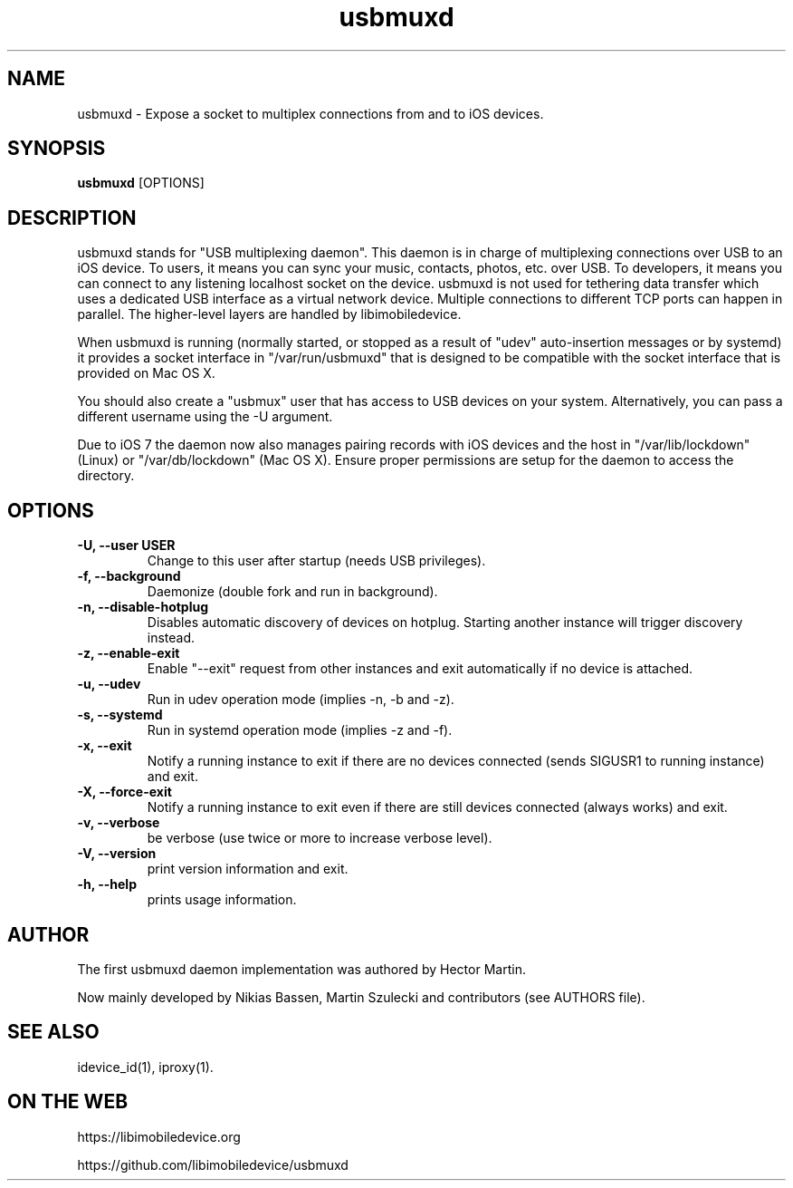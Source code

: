 .TH "usbmuxd" 8
.SH NAME
usbmuxd \- Expose a socket to multiplex connections from and to iOS devices.
.SH SYNOPSIS
.B usbmuxd
[OPTIONS]

.SH DESCRIPTION

usbmuxd stands for "USB multiplexing daemon". This daemon is in charge of
multiplexing connections over USB to an iOS device. To users, it means
you can sync your music, contacts, photos, etc. over USB. To developers, it
means you can connect to any listening localhost socket on the device. usbmuxd
is not used for tethering data transfer which uses a dedicated USB interface as
a virtual network device. Multiple connections to different TCP ports can happen
in parallel. The higher-level layers are handled by libimobiledevice.

When usbmuxd is running (normally started, or stopped as a result of "udev"
auto-insertion messages or by systemd) it provides a socket interface in
"/var/run/usbmuxd" that is designed to be compatible with the socket interface
that is provided on Mac OS X.

You should also create a "usbmux" user that has access to USB devices on your
system. Alternatively, you can pass a different username using the -U argument.

Due to iOS 7 the daemon now also manages pairing records with iOS devices and
the host in "/var/lib/lockdown" (Linux) or "/var/db/lockdown" (Mac OS X).
Ensure proper permissions are setup for the daemon to access the directory.

.SH OPTIONS
.TP
.B \-U, \-\-user USER
Change to this user after startup (needs USB privileges).
.TP
.B \-f, \-\-background
Daemonize (double fork and run in background).
.TP
.B \-n, \-\-disable-hotplug
Disables automatic discovery of devices on hotplug. Starting another instance
will trigger discovery instead.
.TP
.B \-z, \-\-enable-exit
Enable "--exit" request from other instances and exit automatically if no
device is attached.
.TP
.B \-u, \-\-udev
Run in udev operation mode (implies -n, -b and -z).
.TP
.B \-s, \-\-systemd
Run in systemd operation mode (implies -z and -f).
.TP
.B \-x, \-\-exit
Notify a running instance to exit if there are no devices connected (sends
SIGUSR1 to running instance) and exit.
.TP
.B \-X, \-\-force-exit
Notify a running instance to exit even if there are still devices connected
(always works) and exit.
.TP
.B \-v, \-\-verbose
be verbose (use twice or more to increase verbose level).
.TP
.B \-V, \-\-version
print version information and exit.
.TP
.B \-h, \-\-help
prints usage information.

.SH AUTHOR
The first usbmuxd daemon implementation was authored by Hector Martin.

Now mainly developed by Nikias Bassen, Martin Szulecki and contributors (see AUTHORS file).

.SH SEE ALSO
idevice_id(1), iproxy(1).

.SH ON THE WEB
https://libimobiledevice.org

https://github.com/libimobiledevice/usbmuxd
